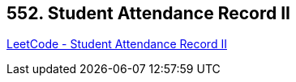 == 552. Student Attendance Record II

https://leetcode.com/problems/student-attendance-record-ii/[LeetCode - Student Attendance Record II]

